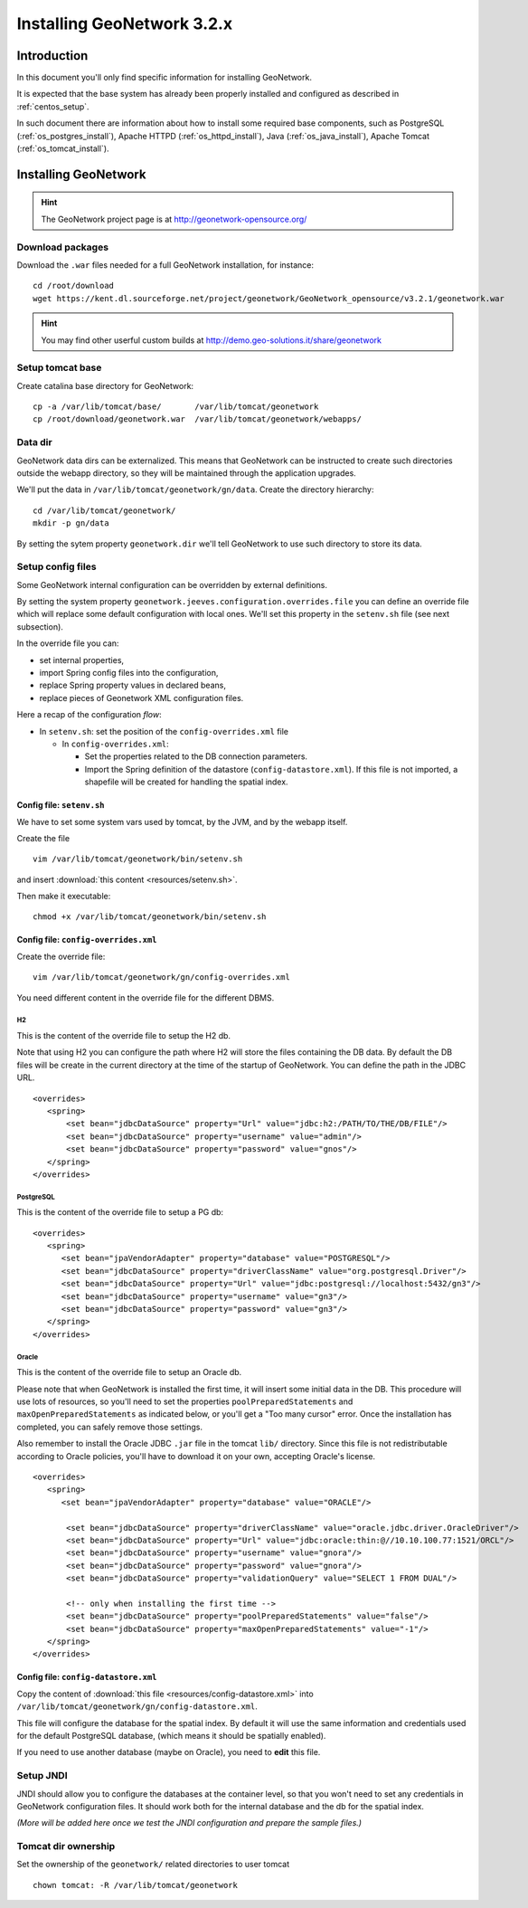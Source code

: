 .. _install_gn:

###########################
Installing GeoNetwork 3.2.x
###########################

============
Introduction
============

In this document you'll only find specific information for installing GeoNetwork.

It is expected that the base system has already been properly installed and configured as described in :ref:`centos_setup`.

In such document there are information about how to install some required base components, such as 
PostgreSQL (:ref:`os_postgres_install`), Apache HTTPD (:ref:`os_httpd_install`), 
Java (:ref:`os_java_install`), Apache Tomcat (:ref:`os_tomcat_install`).

=====================
Installing GeoNetwork
=====================

.. hint::
   The GeoNetwork project page is at http://geonetwork-opensource.org/
      

Download packages
-----------------

Download the ``.war`` files needed for a full GeoNetwork installation, for instance::

   cd /root/download
   wget https://kent.dl.sourceforge.net/project/geonetwork/GeoNetwork_opensource/v3.2.1/geonetwork.war

.. hint::
   You may find other userful custom builds at http://demo.geo-solutions.it/share/geonetwork
     

Setup tomcat base
-----------------

Create catalina base directory for GeoNetwork::

   cp -a /var/lib/tomcat/base/       /var/lib/tomcat/geonetwork
   cp /root/download/geonetwork.war  /var/lib/tomcat/geonetwork/webapps/


Data dir
--------

GeoNetwork data dirs can be externalized. This means that GeoNetwork can be instructed to create 
such directories outside the webapp directory, so they will be maintained through the application 
upgrades.

We'll put the data in ``/var/lib/tomcat/geonetwork/gn/data``.
Create the directory hierarchy::

   cd /var/lib/tomcat/geonetwork/
   mkdir -p gn/data
   
By setting the sytem property ``geonetwork.dir`` we'll tell 
GeoNetwork to use such directory to store its data.


Setup config files
------------------

Some GeoNetwork internal configuration can be overridden by external definitions.

By setting the system property ``geonetwork.jeeves.configuration.overrides.file`` you can define an 
override file which will replace some default configuration with local ones.
We'll set  this property in the ``setenv.sh`` file (see next subsection).

In the override file you can:

- set internal properties,
- import Spring config files into the configuration,
- replace Spring property values in declared beans,
- replace pieces of Geonetwork XML configuration files.

Here a recap of the configuration `flow`:

- In ``setenv.sh``: set the position of the ``config-overrides.xml`` file

  - In ``config-overrides.xml``:
  
    - Set the properties related to the DB connection parameters.
    - Import the Spring definition of the datastore (``config-datastore.xml``). 
      If this file is not imported, a shapefile will be created for handling the spatial index.  


Config file: ``setenv.sh``
__________________________

We have to set some system vars used by tomcat, by the JVM, and by the webapp itself.

Create the file ::

   vim /var/lib/tomcat/geonetwork/bin/setenv.sh

and insert :download:`this content <resources/setenv.sh>`.

Then make it executable::

   chmod +x /var/lib/tomcat/geonetwork/bin/setenv.sh


Config file: ``config-overrides.xml``
_____________________________________

Create the override file:: 

   vim /var/lib/tomcat/geonetwork/gn/config-overrides.xml

You need different content in the override file for the different DBMS.

H2
..

This is the content of the override file to setup the H2 db.

Note that using H2 you can configure the path where H2 will store the files containing the DB data.
By default the DB files will be create in the current directory at the time of the startup of GeoNetwork.
You can define the path in the JDBC URL.
 
::

   <overrides>
      <spring>
          <set bean="jdbcDataSource" property="Url" value="jdbc:h2:/PATH/TO/THE/DB/FILE"/>
          <set bean="jdbcDataSource" property="username" value="admin"/>
          <set bean="jdbcDataSource" property="password" value="gnos"/>
      </spring>
   </overrides>

PostgreSQL
..........

This is the content of the override file to setup a PG db::

   <overrides>
      <spring>
         <set bean="jpaVendorAdapter" property="database" value="POSTGRESQL"/>
         <set bean="jdbcDataSource" property="driverClassName" value="org.postgresql.Driver"/>
         <set bean="jdbcDataSource" property="Url" value="jdbc:postgresql://localhost:5432/gn3"/>
         <set bean="jdbcDataSource" property="username" value="gn3"/>
         <set bean="jdbcDataSource" property="password" value="gn3"/>
      </spring>
   </overrides>
 

Oracle
......

This is the content of the override file to setup an Oracle db.

Please note that when GeoNetwork is installed the first time, it will insert some initial data in the DB.
This procedure will use lots of resources, so you'll need to set the properties ``poolPreparedStatements``
and ``maxOpenPreparedStatements`` as indicated below, or you'll get a "Too many cursor" error. 
Once the installation has completed, you can safely remove those settings.

Also remember to install the Oracle JDBC ``.jar`` file in the tomcat ``lib/`` directory. Since this file is not redistributable
according to Oracle policies, you'll have to download it on your own, accepting Oracle's license.

::

   <overrides>
      <spring>
         <set bean="jpaVendorAdapter" property="database" value="ORACLE"/>
       
          <set bean="jdbcDataSource" property="driverClassName" value="oracle.jdbc.driver.OracleDriver"/>
          <set bean="jdbcDataSource" property="Url" value="jdbc:oracle:thin:@//10.10.100.77:1521/ORCL"/>
          <set bean="jdbcDataSource" property="username" value="gnora"/>
          <set bean="jdbcDataSource" property="password" value="gnora"/>       
          <set bean="jdbcDataSource" property="validationQuery" value="SELECT 1 FROM DUAL"/>  

          <!-- only when installing the first time -->             
          <set bean="jdbcDataSource" property="poolPreparedStatements" value="false"/>  
          <set bean="jdbcDataSource" property="maxOpenPreparedStatements" value="-1"/>  
      </spring>
   </overrides>


Config file: ``config-datastore.xml``
_____________________________________

Copy the content of :download:`this file <resources/config-datastore.xml>`
into ``/var/lib/tomcat/geonetwork/gn/config-datastore.xml``.

This file will configure the database for the spatial index.
By default it will use the same information and credentials used for the default PostgreSQL database, 
(which means it should be spatially enabled).  

If you need to use another database (maybe on Oracle), you need to **edit** this file.


Setup JNDI
----------

JNDI should allow you to configure the databases at the container level, so that you won't need to
set any credentials in GeoNetwork configuration files. It should work both for the internal database and the 
db for the spatial index. 

*(More will be added here once we test the JNDI configuration and prepare the sample files.)*


Tomcat dir ownership
--------------------

Set the ownership of the ``geonetwork/`` related directories to user tomcat ::

   chown tomcat: -R /var/lib/tomcat/geonetwork
 




